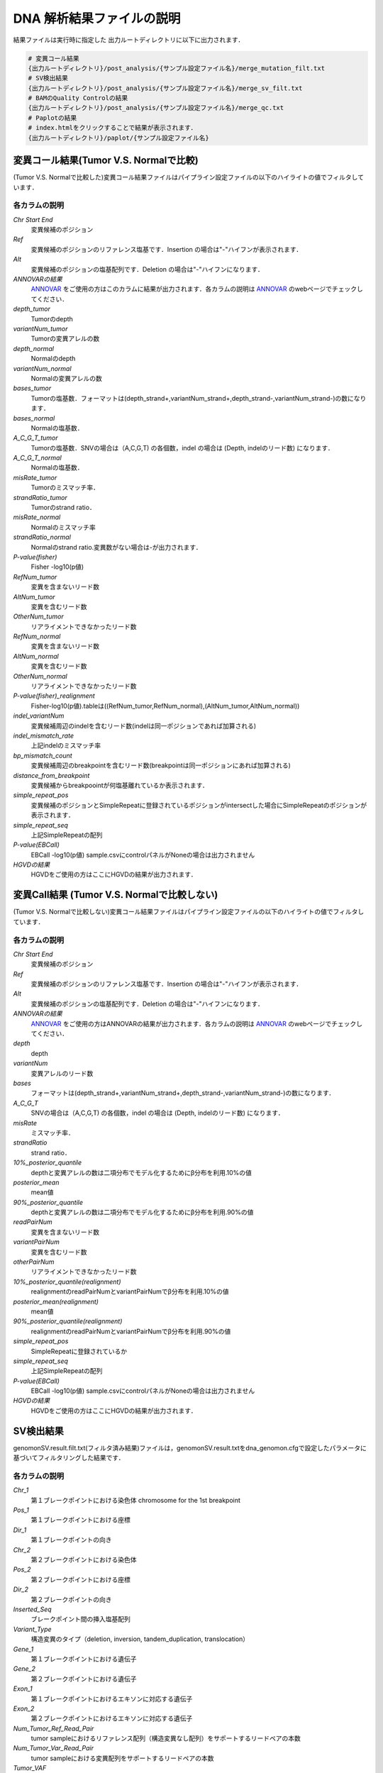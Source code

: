 
DNA 解析結果ファイルの説明
==========================

結果ファイルは実行時に指定した 出力ルートディレクトリに以下に出力されます．

.. code-block:: bash

  # 変異コール結果
  {出力ルートディレクトリ}/post_analysis/{サンプル設定ファイル名}/merge_mutation_filt.txt
  # SV検出結果
  {出力ルートディレクトリ}/post_analysis/{サンプル設定ファイル名}/merge_sv_filt.txt
  # BAMのQuality Controlの結果
  {出力ルートディレクトリ}/post_analysis/{サンプル設定ファイル名}/merge_qc.txt
  # Paplotの結果
  # index.htmlをクリックすることで結果が表示されます．
  {出力ルートディレクトリ}/paplot/{サンプル設定ファイル名}


変異コール結果(Tumor V.S. Normalで比較)
-------------------------------------

(Tumor V.S. Normalで比較した)変異コール結果ファイルはパイプライン設定ファイルの以下のハイライトの値でフィルタしています．

.. code-block:: cfg
    :linenos:
    :emphasize-lines: 2,6,7,11,17

    [fisher_mutation_call]
    fisher_pval-log10_thres = 1.0
    post_10_q_thres = 0.1

    [realignment_filter]
    disease_min_mismatch=4
    control_max_mismatch=2
    score_diff=5
    window_size=200
    max_depth=5000
    fisher_pval-log10_thres = 1.0
    post_10_q_thres = 0.1

    [eb_filter]
    map_quality = 20
    base_quality = 15
    ebcall_pval-log10_thres = 4.0


各カラムの説明
**************
`Chr Start End`
 変異候補のポジション
`Ref`
 変異候補のポジションのリファレンス塩基です．Insertion の場合は"-"ハイフンが表示されます．
`Alt`
 変異候補のポジションの塩基配列です．Deletion の場合は"-"ハイフンになります．
`ANNOVARの結果`
  `ANNOVAR`_ をご使用の方はこのカラムに結果が出力されます．各カラムの説明は `ANNOVAR`_ のwebページでチェックしてください．
`depth_tumor`
 Tumorのdepth
`variantNum_tumor`
 Tumorの変異アレルの数
`depth_normal`
 Normalのdepth
`variantNum_normal`
 Normalの変異アレルの数
`bases_tumor`
 Tumorの塩基数．フォーマットは(depth_strand+,variantNum_strand+,depth_strand-,variantNum_strand-)の数になります．
`bases_normal`
 Normalの塩基数．
`A_C_G_T_tumor`
 Tumorの塩基数．SNVの場合は（A,C,G,T) の各個数，indel の場合は (Depth, indelのリード数) になります．
`A_C_G_T_normal`
 Normalの塩基数．
`misRate_tumor`
 Tumorのミスマッチ率．
`strandRatio_tumor`
 Tumorのstrand ratio．
`misRate_normal`
 Normalのミスマッチ率
`strandRatio_normal`
 Normalのstrand ratio.変異数がない場合は-が出力されます．
`P-value(fisher)`
 Fisher -log10(p値)
`RefNum_tumor`
 変異を含まないリード数
`AltNum_tumor`
 変異を含むリード数
`OtherNum_tumor`
 リアライメントできなかったリード数
`RefNum_normal`
 変異を含まないリード数
`AltNum_normal`
 変異を含むリード数
`OtherNum_normal`
 リアライメントできなかったリード数
`P-value(fisher)_realignment`
 Fisher-log10(p値).tableは((RefNum_tumor,RefNum_normal),(AltNum_tumor,AltNum_normal))
`indel_variantNum`
 変異候補周辺のindelを含むリード数(indelは同一ポジションであれば加算される)
`indel_mismatch_rate`
 上記indelのミスマッチ率
`bp_mismatch_count`
 変異候補周辺のbreakpointを含むリード数(breakpointは同一ポジションにあれば加算される)
`distance_from_breakpoint`
 変異候補からbreakpoointが何塩基離れているか表示されます．
`simple_repeat_pos`
 変異候補のポジションとSimpleRepeatに登録されているポジションがintersectした場合にSimpleRepeatのポジションが表示されます．
`simple_repeat_seq`
 上記SimpleRepeatの配列
`P-value(EBCall)`
 EBCall -log10(p値) sample.csvにcontrolパネルがNoneの場合は出力されません
`HGVDの結果`
 HGVDをご使用の方はここにHGVDの結果が出力されます．



変異Call結果 (Tumor V.S. Normalで比較しない)
--------------------------------------------

(Tumor V.S. Normalで比較しない)変異コール結果ファイルはパイプライン設定ファイルの以下のハイライトの値でフィルタしています．

.. code-block:: cfg
    :linenos:
    :emphasize-lines: 3,6,12,17

    [fisher_mutation_call]
    fisher_pval-log10_thres = 1.0
    post_10_q_thres = 0.1

    [realignment_filter]
    disease_min_mismatch=4
    control_max_mismatch=2
    score_diff=5
    window_size=200
    max_depth=5000
    fisher_pval-log10_thres = 1.0
    post_10_q_thres = 0.1

    [eb_filter]
    map_quality = 20
    base_quality = 15
    ebcall_pval-log10_thres = 4.0

各カラムの説明
**************

`Chr Start End` 
 変異候補のポジション
`Ref`
 変異候補のポジションのリファレンス塩基です．Insertion の場合は"-"ハイフンが表示されます．
`Alt`
 変異候補のポジションの塩基配列です．Deletion の場合は"-"ハイフンになります．
`ANNOVARの結果`
 `ANNOVAR`_ をご使用の方はANNOVARの結果が出力されます．各カラムの説明は `ANNOVAR`_ のwebページでチェックしてください．
`depth`
 depth
`variantNum`
 変異アレルのリード数
`bases`
 フォーマットは(depth_strand+,variantNum_strand+,depth_strand-,variantNum_strand-)の数になります．
`A_C_G_T`
 SNVの場合は（A,C,G,T) の各個数，indel の場合は (Depth, indelのリード数) になります．
`misRate`
 ミスマッチ率．
`strandRatio`
 strand ratio．
`10%_posterior_quantile`
 depthと変異アレルの数は二項分布でモデル化するためにβ分布を利用.10%の値
`posterior_mean`
 mean値
`90%_posterior_quantile`
 depthと変異アレルの数は二項分布でモデル化するためにβ分布を利用.90%の値
`readPairNum`
 変異を含まないリード数
`variantPairNum`
 変異を含むリード数
`otherPairNum`
 リアライメントできなかったリード数
`10%_posterior_quantile(realignment)`
 realignmentのreadPairNumとvariantPairNumでβ分布を利用.10%の値
`posterior_mean(realignment)`
 mean値
`90%_posterior_quantile(realignment)`
 realignmentのreadPairNumとvariantPairNumでβ分布を利用.90%の値
`simple_repeat_pos`
 SimpleRepeatに登録されているか
`simple_repeat_seq`
 上記SimpleRepeatの配列
`P-value(EBCall)`
 EBCall -log10(p値) sample.csvにcontrolパネルがNoneの場合は出力されません
`HGVDの結果`
 HGVDをご使用の方はここにHGVDの結果が出力されます．


SV検出結果
----------
genomonSV.result.filt.txt(フィルタ済み結果)ファイルは，genomonSV.result.txtをdna_genomon.cfgで設定したパラメータに基づいてフィルタリングした結果です．

各カラムの説明
**************
`Chr_1`
 第１ブレークポイントにおける染色体
 chromosome for the 1st breakpoint
`Pos_1`
 第１ブレークポイントにおける座標
`Dir_1`
 第１ブレークポイントの向き
`Chr_2`
 第２ブレークポイントにおける染色体
`Pos_2`
 第２ブレークポイントにおける座標
`Dir_2`
 第２ブレークポイントの向き
`Inserted_Seq`
 ブレークポイント間の挿入塩基配列
`Variant_Type`
 構造変異のタイプ（deletion, inversion, tandem_duplication, translocation）
`Gene_1`
 第１ブレークポイントにおける遺伝子
`Gene_2`
 第２ブレークポイントにおける遺伝子
`Exon_1`
 第１ブレークポイントにおけるエキソンに対応する遺伝子
`Exon_2`
 第２ブレークポイントにおけるエキソンに対応する遺伝子
`Num_Tumor_Ref_Read_Pair`
 tumor sampleにおけるリファレンス配列（構造変異なし配列）をサポートするリードペアの本数
`Num_Tumor_Var_Read_Pair`
 tumor sampleにおける変異配列をサポートするリードペアの本数
`Tumor_VAF`
 tumor sampleにおける変異配列をサポートするリードペアの割合
`Num_Control_Ref_Read_Pair`
 matched control sampleにおけるリファレンス配列（構造変異なし配列）をサポートするリードペアの本数
`Num_Control_Var_Read_Pair`
 matched control sampleにおける変異配列をサポートするリードペアの本数
`Control_VAF`
 matched control sampleにおける変異配列をサポートするリードペアの割合
`Minus_Log_Fisher_P_value`
 -log10 (P-value) fisher's exact test on contingency table of (tumor v.s. matched control) and (reference variant read pairs)
`Non-Matched_Control_Sample_With_Max_Junction`
 non-matched control sampleにおいて対応するjunction read pairが最大となったサンプル
`Num_Max_Non-Matched_Control_Junction`
 non-matched control sampleにおいて対応するjunction read pairの最大数
`Max_Over_Hang_1`
 第１ブレークポイントにおける最大オーバーハングサイズ
`Max_Over_Hang_2`
 第２ブレークポイントにおける最大オーバーハングサイズ


QC結果 (BAM Summary)
---------------------

各カラムの説明
**************
`bam_filename`
 the name of the bam file stats have been collected for.
`sample`
 the name of the sample (taken from the bam file).
`platform`
 the name of the hardware platform (taken from the bam file).
`platform_unit`
 the platform unit (i.e. lane/run) of the hardware platform (taken from the bam file).
`library`
 the library name associated with the read group.	
`readgroup`
 the read group name.
`read_length_r1`
 the read length associated with read 1.
`read_length_r2`
 the read length associated with read 2.
`#_mapped_bases`
 the total number of mapped bases.
:#_mapped_bases_r1: the total number of mapped bases for all read 1s.
:#_mapped_bases_r2: the total number of mapped bases for all read 2s.
`#_divergent_bases`
 the total number of bases divergent from the reference.
:#_divergent_bases_r1: the total number of bases divergent from the reference for all read 1s.
:#_divergent_bases_r2: the total number of bases divergent from the reference for all read 2s.
`#_total_reads`
 the total number of reads.
`#_total_reads_r1`
 the total number of read 1s.
`#_total_reads_r2`
 the total number of read 2s.
`#_mapped_reads`
 the total number of unmapped reads.
:#_mapped_reads_r1: the total number of unmapped read 1s.
:#_mapped_reads_r2: the total number of unmapped read 2s.
`#_mapped_reads_properly_paired`
 the total number of properly paired reads.
`#_gc_bases_r1`
 the total number of G/C bases in read 1s.
`#_gc_bases_r2`
 the total number of G/C bases in read 2s.
`mean_insert_size`
 the mean insert size.
`insert_size_sd`
 the insert size standard deviation.
`median_insert_size`
 the median insert size.
`#_duplicate_reads`
 the total number of duplicate reads.
`total_depth`
 the total number of depth.
`bait_size`
 bait size.
`average_depth`
 the mean depth. (total_depth/bait_size)
`depth_stdev`
 the depth standard deviation.
`Nx_ratio`
 coverage N※以上のdepthを持つbaseの比率. (Nx/bait_size)
`Nx`
 N以上のdepthを持つbase総数
 

※ coverage Nは設定ファイルパイプライン設定ファイルで指定した値です．

.. code-block:: cfg
    :linenos:
    :emphasize-lines: 3
     
    [coverage]
    qsub_option = -l s_vmem=1G,mem_req=1G
    coverage    = 2,10,20,30,40,50,100
    wgs_flag = False
    wgs_incl_bed_width = 1000000
    wgs_i_bed_lines = 10000
    wgs_i_bed_width = 100

.. _ANNOVAR: http://annovar.openbioinformatics.org/en/latest/user-guide/download/
